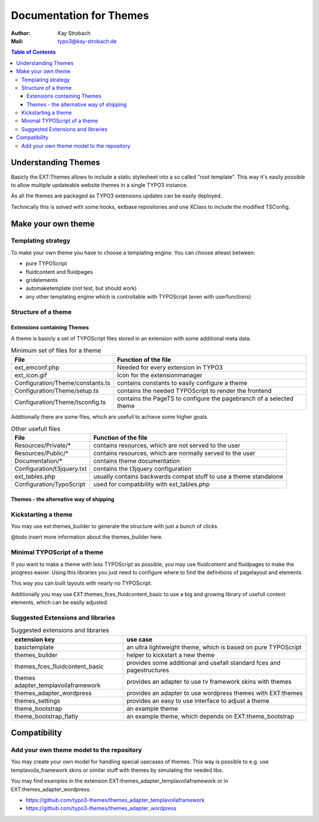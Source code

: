 ========================================================================================================================
Documentation for Themes
========================================================================================================================

:Author: Kay Strobach
:Mail:   typo3@kay-strobach.de


.. contents:: Table of Contents



Understanding Themes
====================

Basicly the EXT:Themes allows to include a static stylesheet into a so called "root template". This way it's easily
possible to allow multiple updateable website themes in a single TYPO3 instance.

As all the themes are packaged as TYPO3 extensions updates can be easily deployed.

Technically this is solved with some hooks, extbase repositories and one XClass to include the modified TSConfig.

Make your own theme
===================

Templating strategy
-------------------

To make your own theme you have to choose a templating engine. You can choose atleast between:

- pure TYPOScript
- fluidcontent and fluidpages
- gridelements
- automaketemplate (not test, but should work)
- any other templating engine which is controllable with TYPOScript (even with userfunctions)

Structure of a theme
--------------------

Extensions containing Themes
............................

A theme is basicly a set of TYPOScript files stored in an extension with some additional meta data.

.. table:: Minimum set of files for a theme

   =================================  ======================================================================
     File                              Function of the file
   =================================  ======================================================================
   ext_emconf.php                      Needed for every extension in TYPO3
   ext_icon.gif                        Icon for the extensionmanager
   Configuration/Theme/constants.ts    contains constants to easily configure a theme
   Configuration/Theme/setup.ts        contains the needed TYPOScript to render the frontend
   Configuration/Theme/tsconfig.ts     contains the PageTS to configure the pagebranch of a selected theme
   =================================  ======================================================================

Additionally there are some files, which are usefull to achieve some higher goals.

.. table:: Other usefull files

   =================================  ======================================================================
     File                              Function of the file
   =================================  ======================================================================
   Resources/Private/*                 contains resources, which are not served to the user
   Resources/Public/*                  contains resources, which are normally served to the user
   Documentation/*                     contains theme documentation
   Configuration/t3jquery.txt          contains the t3jquery configuration
   ext_tables.php                      usually contains backwards compat stuff to use a theme standalone
   Configuration/TypoScript            used for compatibility with ext_tables.php
   =================================  ======================================================================

Themes - the alternative way of shipping
........................................


Kickstarting a theme
--------------------

You may use ext:themes_builder to generate the structure with just a bunch of clicks.

@todo insert more information about the themes_builder here.

Minimal TYPOScript of a theme
-----------------------------

If you want to make a theme with less TYPOScript as possible, you may use fluidcontent and fluidpages to make the
progress easier.
Using this libraries you just need to configure where to find the definitions of pagelayout and elements.

This way you can built layouts with nearly no TYPOScript.

Additionally you may use EXT:themes_fces_fluidcontent_basic to use a big and growing library of usefull content
elements, which can be easily adjusted.

Suggested Extensions and libraries
----------------------------------

.. table:: Suggested extensions and libraries

   ====================================  ======================================================================
    extension key                         use case
   ====================================  ======================================================================
   basictemplate                          an ultra lightweight theme, which is based on pure TYPOScript
   themes_builder                         helper to kickstart a new theme
   themes_fces_fluidcontent_basic         provides some additional and usefall standard fces and pagestructures
   themes adapter_templavoilaframework    provides an adapter to use tv framework skins with themes
   themes_adapter_wordpress               provides an adapter to use wordpress themes with EXT:themes
   themes_settings                        provides an easy to use interface to adjust a theme
   theme_bootstrap                        an example theme
   theme_bootstrap_flatly                 an example theme, which depends on EXT:theme_bootstrap
   ====================================  ======================================================================


Compatibility
=============

Add your own theme model to the repository
-------------------------------------------

You may create your own model for handling special usecases of themes. This way is possible to e.g. use
templavoila_framework skins or similar stuff with themes by simulating the needed libs.

You may find examples in the extension EXT:themes_adapter_templavoilaframework or in EXT:themes_adapter_wordpress.

- https://github.com/typo3-themes/themes_adapter_templavoilaframework
- https://github.com/typo3-themes/themes_adapter_wordpress